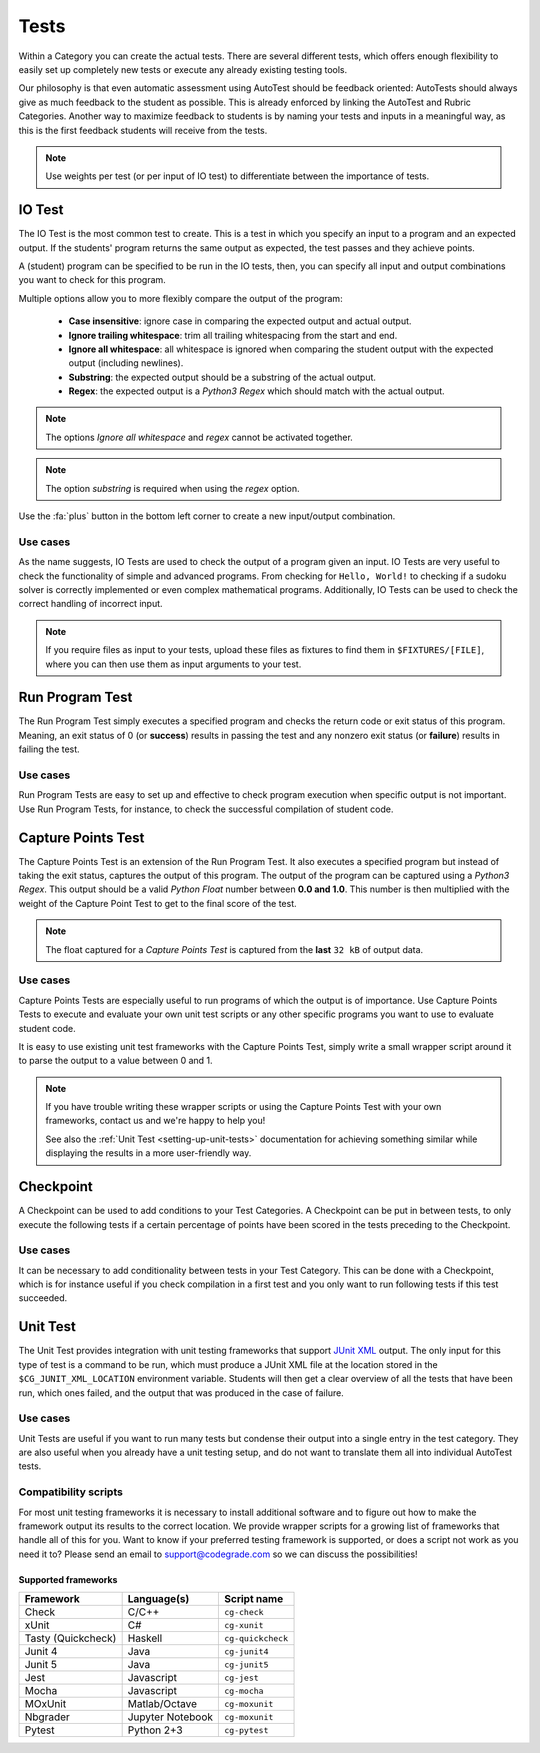 Tests
========

Within a Category you can create the actual tests. There are several different
tests, which offers enough flexibility to easily set up completely new tests or
execute any already existing testing tools.

Our philosophy is that even automatic assessment using AutoTest should be
feedback oriented: AutoTests should always give as much feedback to the student
as possible. This is already enforced by linking the AutoTest and Rubric
Categories. Another way to maximize feedback to students is by naming
your tests and inputs in a meaningful way, as this is the first feedback
students will receive from the tests.

.. note::

    Use weights per test (or per input of IO test) to differentiate between
    the importance of tests.

IO Test
---------

The IO Test is the most common test to create. This is a test in which you
specify an input to a program and an expected output. If the students' program
returns the same output as expected, the test passes and they achieve points.

A (student) program can be specified to be run in the IO tests, then, you can
specify all input and output combinations you want to check for this program.

Multiple options allow you to more flexibly compare the output of the program:

  - **Case insensitive**: ignore case in comparing the expected output and actual output.
  - **Ignore trailing whitespace**: trim all trailing whitespacing from the start and end.
  - **Ignore all whitespace**: all whitespace is ignored when comparing the student output with the expected output (including newlines).
  - **Substring**: the expected output should be a substring of the actual output.
  - **Regex**: the expected output is a *Python3 Regex* which should match with the actual output.

.. note::
    The options *Ignore all whitespace* and *regex* cannot be activated
    together.

.. note::
    The option *substring* is required when using the *regex* option.


Use the :fa:`plus` button in the bottom left corner to create a new input/output
combination.

Use cases
~~~~~~~~~~
As the name suggests, IO Tests are used to check the output of a program given
an input. IO Tests are very useful to check the functionality of simple and
advanced programs. From checking for ``Hello, World!`` to checking if a sudoku
solver is correctly implemented or even complex mathematical programs.
Additionally, IO Tests can be used to check the correct handling of incorrect
input.

.. note::

    If you require files as input to your tests, upload these files as fixtures
    to find them in ``$FIXTURES/[FILE]``, where you can then use them as input
    arguments to your test.


Run Program Test
-----------------
The Run Program Test simply executes a specified program and checks the return
code or exit status of this program. Meaning, an exit status of 0 (or
**success**) results in passing the test and any nonzero exit status (or
**failure**) results in failing the test.

Use cases
~~~~~~~~~~~~
Run Program Tests are easy to set up and effective to check program execution
when specific output is not important. Use Run Program Tests, for instance, to
check the successful compilation of student code.


Capture Points Test
---------------------
The Capture Points Test is an extension of the Run Program Test. It also
executes a specified program but instead of taking the exit status, captures
the output of this program. The output of the program can be captured using a
*Python3 Regex*. This output should be a valid *Python Float* number between **0.0
and 1.0**. This number is then multiplied with the weight of the Capture Point
Test to get to the final score of the test.

.. note::

    The float captured for a *Capture Points Test* is captured from the **last**
    ``32 kB`` of output data.

Use cases
~~~~~~~~~~~
Capture Points Tests are especially useful to run programs of which the output
is of importance. Use Capture Points Tests to execute and evaluate your own
unit test scripts or any other specific programs you want to use to evaluate
student code.

It is easy to use existing unit test frameworks with the Capture Points Test,
simply write a small wrapper script around it to parse the output to a value
between 0 and 1.

.. note::

    If you have trouble writing these wrapper scripts or using the Capture
    Points Test with your own frameworks, contact us and we're happy to help
    you!

    See also the :ref:`Unit Test <setting-up-unit-tests>` documentation for
    achieving something similar while displaying the results in a more
    user-friendly way.

Checkpoint
---------------
A Checkpoint can be used to add conditions to your Test Categories. A Checkpoint
can be put in between tests, to only execute the following tests
if a certain percentage of points have been scored in the tests preceding to
the Checkpoint.

Use cases
~~~~~~~~~~
It can be necessary to add conditionality between tests in your Test Category.
This can be done with a Checkpoint, which is for instance useful if you check
compilation in a first test and you only want to run following tests if this
test succeeded.

.. _autotest-tests-unit-test:

Unit Test
---------
The Unit Test provides integration with unit testing frameworks that support
`JUnit XML
<https://www.ibm.com/support/knowledgecenter/SSQ2R2_14.2.0/com.ibm.rsar.analysis.codereview.cobol.doc/topics/cac_useresults_junit.html>`__
output.  The only input for this type of test is a command to be run, which
must produce a JUnit XML file at the location stored in the
``$CG_JUNIT_XML_LOCATION`` environment variable. Students will then get a clear
overview of all the tests that have been run, which ones failed, and the output
that was produced in the case of failure.

Use cases
~~~~~~~~~
Unit Tests are useful if you want to run many tests but condense their output
into a single entry in the test category. They are also useful when you already
have a unit testing setup, and do not want to translate them all into
individual AutoTest tests.

Compatibility scripts
~~~~~~~~~~~~~~~~~~~~~
For most unit testing frameworks it is necessary to install additional software
and to figure out how to make the framework output its results to the correct
location. We provide wrapper scripts for a growing list of frameworks that
handle all of this for you. Want to know if your preferred testing framework is
supported, or does a script not work as you need it to? Please send an email to
`support@codegrade.com <mailto:support@codegrade.com>`__ so we can discuss the
possibilities!

Supported frameworks
^^^^^^^^^^^^^^^^^^^^

+--------------------+------------------+-------------------+
| Framework          | Language(s)      | Script name       |
+====================+==================+===================+
| Check              | C/C++            | ``cg-check``      |
+--------------------+------------------+-------------------+
| xUnit              | C#               | ``cg-xunit``      |
+--------------------+------------------+-------------------+
| Tasty (Quickcheck) | Haskell          | ``cg-quickcheck`` |
+--------------------+------------------+-------------------+
| Junit 4            | Java             | ``cg-junit4``     |
+--------------------+------------------+-------------------+
| Junit 5            | Java             | ``cg-junit5``     |
+--------------------+------------------+-------------------+
| Jest               | Javascript       | ``cg-jest``       |
+--------------------+------------------+-------------------+
| Mocha              | Javascript       | ``cg-mocha``      |
+--------------------+------------------+-------------------+
| MOxUnit            | Matlab/Octave    | ``cg-moxunit``    |
+--------------------+------------------+-------------------+
| Nbgrader           | Jupyter Notebook | ``cg-moxunit``    |
+--------------------+------------------+-------------------+
| Pytest             | Python 2+3       | ``cg-pytest``     |
+--------------------+------------------+-------------------+
